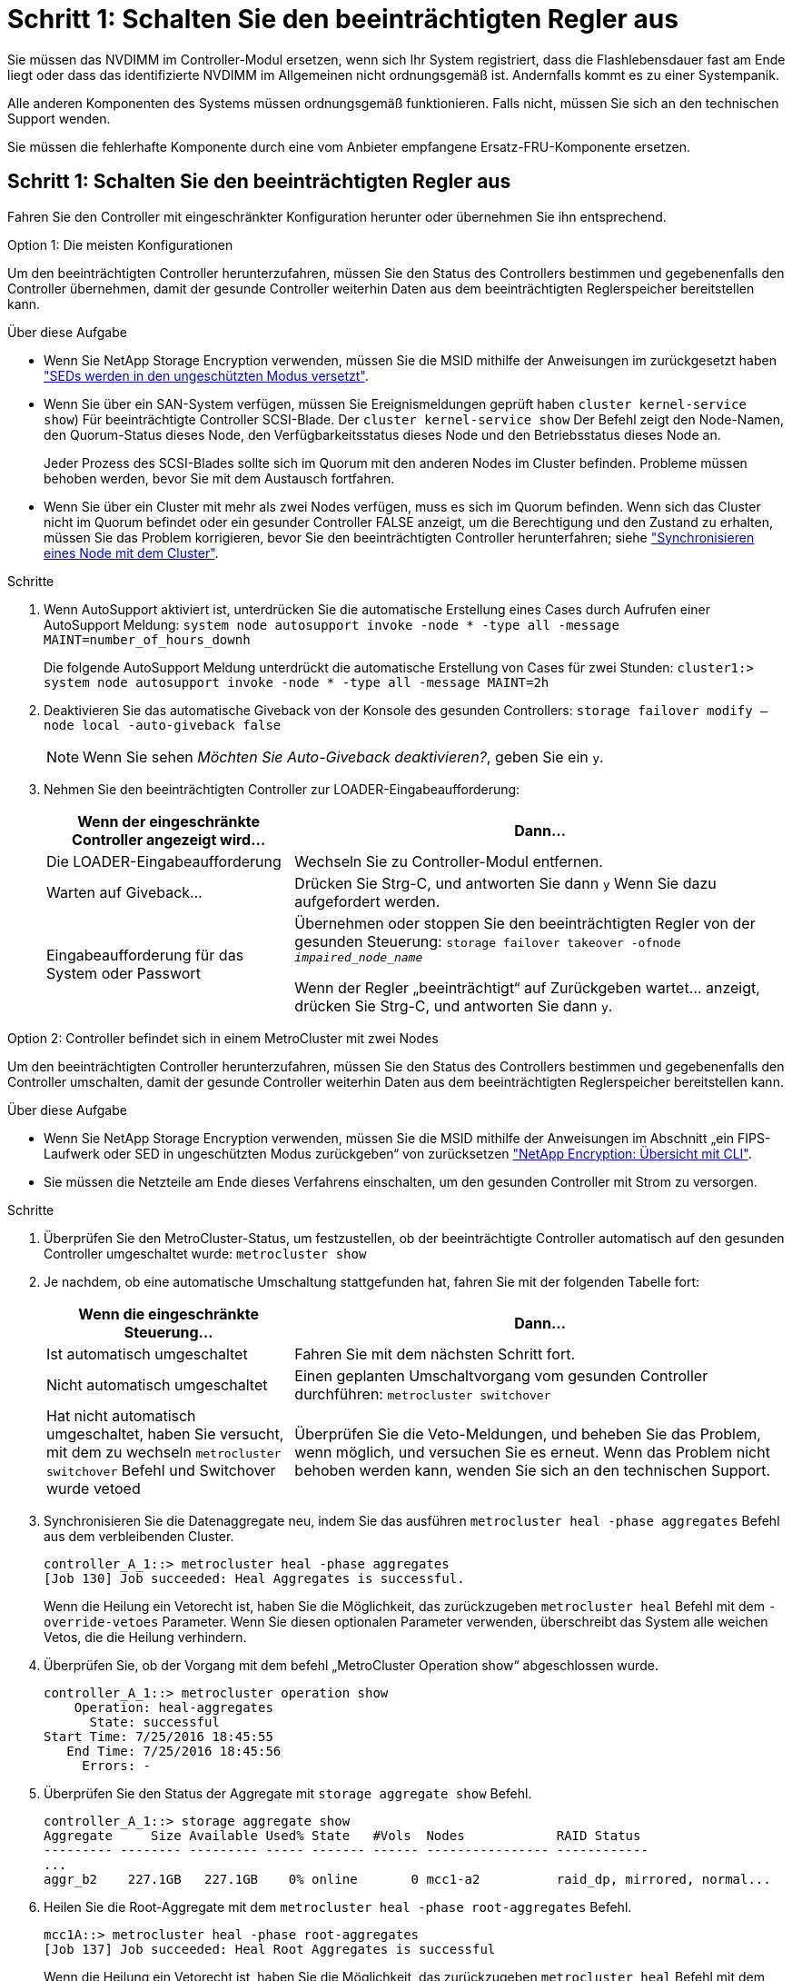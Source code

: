 = Schritt 1: Schalten Sie den beeinträchtigten Regler aus
:allow-uri-read: 


Sie müssen das NVDIMM im Controller-Modul ersetzen, wenn sich Ihr System registriert, dass die Flashlebensdauer fast am Ende liegt oder dass das identifizierte NVDIMM im Allgemeinen nicht ordnungsgemäß ist. Andernfalls kommt es zu einer Systempanik.

Alle anderen Komponenten des Systems müssen ordnungsgemäß funktionieren. Falls nicht, müssen Sie sich an den technischen Support wenden.

Sie müssen die fehlerhafte Komponente durch eine vom Anbieter empfangene Ersatz-FRU-Komponente ersetzen.



== Schritt 1: Schalten Sie den beeinträchtigten Regler aus

Fahren Sie den Controller mit eingeschränkter Konfiguration herunter oder übernehmen Sie ihn entsprechend.

[role="tabbed-block"]
====
.Option 1: Die meisten Konfigurationen
--
Um den beeinträchtigten Controller herunterzufahren, müssen Sie den Status des Controllers bestimmen und gegebenenfalls den Controller übernehmen, damit der gesunde Controller weiterhin Daten aus dem beeinträchtigten Reglerspeicher bereitstellen kann.

.Über diese Aufgabe
* Wenn Sie NetApp Storage Encryption verwenden, müssen Sie die MSID mithilfe der Anweisungen im zurückgesetzt haben link:https://docs.netapp.com/us-en/ontap/encryption-at-rest/return-seds-unprotected-mode-task.html["SEDs werden in den ungeschützten Modus versetzt"].
* Wenn Sie über ein SAN-System verfügen, müssen Sie Ereignismeldungen geprüft haben  `cluster kernel-service show`) Für beeinträchtigte Controller SCSI-Blade. Der `cluster kernel-service show` Der Befehl zeigt den Node-Namen, den Quorum-Status dieses Node, den Verfügbarkeitsstatus dieses Node und den Betriebsstatus dieses Node an.
+
Jeder Prozess des SCSI-Blades sollte sich im Quorum mit den anderen Nodes im Cluster befinden. Probleme müssen behoben werden, bevor Sie mit dem Austausch fortfahren.

* Wenn Sie über ein Cluster mit mehr als zwei Nodes verfügen, muss es sich im Quorum befinden. Wenn sich das Cluster nicht im Quorum befindet oder ein gesunder Controller FALSE anzeigt, um die Berechtigung und den Zustand zu erhalten, müssen Sie das Problem korrigieren, bevor Sie den beeinträchtigten Controller herunterfahren; siehe link:https://docs.netapp.com/us-en/ontap/system-admin/synchronize-node-cluster-task.html?q=Quorum["Synchronisieren eines Node mit dem Cluster"^].


.Schritte
. Wenn AutoSupport aktiviert ist, unterdrücken Sie die automatische Erstellung eines Cases durch Aufrufen einer AutoSupport Meldung: `system node autosupport invoke -node * -type all -message MAINT=number_of_hours_downh`
+
Die folgende AutoSupport Meldung unterdrückt die automatische Erstellung von Cases für zwei Stunden: `cluster1:> system node autosupport invoke -node * -type all -message MAINT=2h`

. Deaktivieren Sie das automatische Giveback von der Konsole des gesunden Controllers: `storage failover modify –node local -auto-giveback false`
+

NOTE: Wenn Sie sehen _Möchten Sie Auto-Giveback deaktivieren?_, geben Sie ein `y`.

. Nehmen Sie den beeinträchtigten Controller zur LOADER-Eingabeaufforderung:
+
[cols="1,2"]
|===
| Wenn der eingeschränkte Controller angezeigt wird... | Dann... 


 a| 
Die LOADER-Eingabeaufforderung
 a| 
Wechseln Sie zu Controller-Modul entfernen.



 a| 
Warten auf Giveback...
 a| 
Drücken Sie Strg-C, und antworten Sie dann `y` Wenn Sie dazu aufgefordert werden.



 a| 
Eingabeaufforderung für das System oder Passwort
 a| 
Übernehmen oder stoppen Sie den beeinträchtigten Regler von der gesunden Steuerung: `storage failover takeover -ofnode _impaired_node_name_`

Wenn der Regler „beeinträchtigt“ auf Zurückgeben wartet... anzeigt, drücken Sie Strg-C, und antworten Sie dann `y`.

|===


--
.Option 2: Controller befindet sich in einem MetroCluster mit zwei Nodes
--
Um den beeinträchtigten Controller herunterzufahren, müssen Sie den Status des Controllers bestimmen und gegebenenfalls den Controller umschalten, damit der gesunde Controller weiterhin Daten aus dem beeinträchtigten Reglerspeicher bereitstellen kann.

.Über diese Aufgabe
* Wenn Sie NetApp Storage Encryption verwenden, müssen Sie die MSID mithilfe der Anweisungen im Abschnitt „ein FIPS-Laufwerk oder SED in ungeschützten Modus zurückgeben“ von zurücksetzen link:https://docs.netapp.com/us-en/ontap/encryption-at-rest/return-seds-unprotected-mode-task.html["NetApp Encryption: Übersicht mit CLI"^].
* Sie müssen die Netzteile am Ende dieses Verfahrens einschalten, um den gesunden Controller mit Strom zu versorgen.


.Schritte
. Überprüfen Sie den MetroCluster-Status, um festzustellen, ob der beeinträchtigte Controller automatisch auf den gesunden Controller umgeschaltet wurde: `metrocluster show`
. Je nachdem, ob eine automatische Umschaltung stattgefunden hat, fahren Sie mit der folgenden Tabelle fort:
+
[cols="1,2"]
|===
| Wenn die eingeschränkte Steuerung... | Dann... 


 a| 
Ist automatisch umgeschaltet
 a| 
Fahren Sie mit dem nächsten Schritt fort.



 a| 
Nicht automatisch umgeschaltet
 a| 
Einen geplanten Umschaltvorgang vom gesunden Controller durchführen: `metrocluster switchover`



 a| 
Hat nicht automatisch umgeschaltet, haben Sie versucht, mit dem zu wechseln `metrocluster switchover` Befehl und Switchover wurde vetoed
 a| 
Überprüfen Sie die Veto-Meldungen, und beheben Sie das Problem, wenn möglich, und versuchen Sie es erneut. Wenn das Problem nicht behoben werden kann, wenden Sie sich an den technischen Support.

|===
. Synchronisieren Sie die Datenaggregate neu, indem Sie das ausführen `metrocluster heal -phase aggregates` Befehl aus dem verbleibenden Cluster.
+
[listing]
----
controller_A_1::> metrocluster heal -phase aggregates
[Job 130] Job succeeded: Heal Aggregates is successful.
----
+
Wenn die Heilung ein Vetorecht ist, haben Sie die Möglichkeit, das zurückzugeben `metrocluster heal` Befehl mit dem `-override-vetoes` Parameter. Wenn Sie diesen optionalen Parameter verwenden, überschreibt das System alle weichen Vetos, die die Heilung verhindern.

. Überprüfen Sie, ob der Vorgang mit dem befehl „MetroCluster Operation show“ abgeschlossen wurde.
+
[listing]
----
controller_A_1::> metrocluster operation show
    Operation: heal-aggregates
      State: successful
Start Time: 7/25/2016 18:45:55
   End Time: 7/25/2016 18:45:56
     Errors: -
----
. Überprüfen Sie den Status der Aggregate mit `storage aggregate show` Befehl.
+
[listing]
----
controller_A_1::> storage aggregate show
Aggregate     Size Available Used% State   #Vols  Nodes            RAID Status
--------- -------- --------- ----- ------- ------ ---------------- ------------
...
aggr_b2    227.1GB   227.1GB    0% online       0 mcc1-a2          raid_dp, mirrored, normal...
----
. Heilen Sie die Root-Aggregate mit dem `metrocluster heal -phase root-aggregates` Befehl.
+
[listing]
----
mcc1A::> metrocluster heal -phase root-aggregates
[Job 137] Job succeeded: Heal Root Aggregates is successful
----
+
Wenn die Heilung ein Vetorecht ist, haben Sie die Möglichkeit, das zurückzugeben `metrocluster heal` Befehl mit dem Parameter -override-vetoes. Wenn Sie diesen optionalen Parameter verwenden, überschreibt das System alle weichen Vetos, die die Heilung verhindern.

. Stellen Sie sicher, dass der Heilungsvorgang abgeschlossen ist, indem Sie den verwenden `metrocluster operation show` Befehl auf dem Ziel-Cluster:
+
[listing]
----

mcc1A::> metrocluster operation show
  Operation: heal-root-aggregates
      State: successful
 Start Time: 7/29/2016 20:54:41
   End Time: 7/29/2016 20:54:42
     Errors: -
----
. Trennen Sie am Controller-Modul mit eingeschränkter Betriebsstörung die Netzteile.


--
====


== Schritt 2: Entfernen Sie das Controller-Modul

Um auf Komponenten im Controller-Modul zuzugreifen, müssen Sie das Controller-Modul aus dem Gehäuse entfernen.

Sie können die folgenden Animationen, Abbildungen oder die geschriebenen Schritte verwenden, um das Controller-Modul aus dem Gehäuse zu entfernen.

.Animation - Entfernen Sie das Controller-Modul
video::ca74d345-e213-4390-a599-aae10019ec82[panopto]
image::../media/drw_A400_Remove_controller.png[drw A400 Controller entfernen]

. Wenn Sie nicht bereits geerdet sind, sollten Sie sich richtig Erden.
. Lösen Sie die Netzkabelhalter, und ziehen Sie anschließend die Kabel von den Netzteilen ab.
. Lösen Sie den Haken- und Schlaufenriemen, mit dem die Kabel am Kabelführungsgerät befestigt sind, und ziehen Sie dann die Systemkabel und SFPs (falls erforderlich) vom Controller-Modul ab, um zu verfolgen, wo die Kabel angeschlossen waren.
+
Lassen Sie die Kabel im Kabelverwaltungs-Gerät so, dass bei der Neuinstallation des Kabelverwaltungsgeräts die Kabel organisiert sind.

. Entfernen Sie das Kabelführungs-Gerät aus dem Controller-Modul und legen Sie es beiseite.
. Drücken Sie beide Verriegelungsriegel nach unten, und drehen Sie dann beide Verriegelungen gleichzeitig nach unten.
+
Das Controller-Modul wird leicht aus dem Chassis entfernt.

. Schieben Sie das Controller-Modul aus dem Gehäuse.
+
Stellen Sie sicher, dass Sie die Unterseite des Controller-Moduls unterstützen, während Sie es aus dem Gehäuse schieben.

. Stellen Sie das Controller-Modul auf eine stabile, flache Oberfläche.




== Schritt 3: Ersetzen Sie das NVDIMM

Um das NVDIMM auszutauschen, müssen Sie es im Controller-Modul mithilfe der FRU-Karte oben am Luftkanal oder der FRU-Karte oben auf dem Steckplatz 1-Riser suchen.

* Die NVDIMM-LED blinkt während des Destaging der Inhalte, wenn Sie das System anhalten. Nach Abschluss der Abscheidungen schaltet sich die LED aus.
* Obwohl der Inhalt des NVDIMM verschlüsselt ist, empfiehlt es sich, den Inhalt des NVDIMM vor dem Ersetzen zu löschen. Weitere Informationen finden Sie im https://mysupport.netapp.com/info/web/ECMP1132988.html["Angaben zu flüchtigem Speicher"] Auf der NetApp Support Site
+

NOTE: Sie müssen sich auf der NetApp Support Site anmelden, um das _Statement of Volatility_ für Ihr System anzuzeigen.



Sie können das NVDIMM mit den folgenden Animationen, Abbildungen oder geschriebenen Schritten ersetzen.


NOTE: In der Animation werden leere Steckplätze für Sockel ohne DIMMs angezeigt. Diese leeren Buchsen sind mit Leereinschüben bestückt.

.Animation - Ersetzen Sie das NVDIMM
video::e0afec49-0953-4dcc-b9d0-aadb01578e1b[panopto]
image::../media/drw_A400_Replace-NVDIMM-DIMM_IEOPS-1009.svg[drw A400 ersetzt NVDIMM DIMM IEOPS 1009]

. Öffnen Sie den Luftkanal, und suchen Sie anschließend das NVDIMM in Steckplatz 11 des Controller-Moduls.
+

NOTE: NVDIMM sieht deutlich anders aus als System-DIMMs.

. Werfen Sie das NVDIMM aus dem Steckplatz, indem Sie die beiden NVDIMM-Auswerfer-Laschen auf beiden Seiten des NVDIMM langsam auseinander schieben, und schieben Sie dann das NVDIMM aus dem Sockel, und legen Sie es beiseite.
+

NOTE: Halten Sie das NVDIMM vorsichtig an den Kanten, um Druck auf die Komponenten auf der NVDIMM-Leiterplatte zu vermeiden.

. Entfernen Sie das NVDIMM-Ersatzfach aus dem antistatischen Versandbeutel, halten Sie das NVDIMM an den Ecken und richten Sie es dann am Steckplatz aus.
+
Die Kerbe zwischen den Stiften am NVDIMM sollte mit der Lasche im Sockel aufliegen.

. Suchen Sie den Steckplatz, in dem Sie das NVDIMM installieren.
. Setzen Sie den NVDIMM in den Steckplatz ein.
+
Das NVDIMM passt eng in den Steckplatz, sollte aber leicht in gehen. Falls nicht, bauen Sie das NVDIMM mit dem Steckplatz aus und setzen Sie es wieder ein.

+

NOTE: Sichtprüfung des NVDIMM, um sicherzustellen, dass es gleichmäßig ausgerichtet und vollständig in den Steckplatz eingesetzt ist.

. Drücken Sie vorsichtig, aber fest auf der Oberseite des NVDIMM, bis die Auswurfklammern über den Kerben an den Enden des NVDIMM einrasten.
. Schließen Sie den Luftkanal.




== Schritt 4: Installieren Sie das Controller-Modul

Nachdem Sie die Komponente im Controller-Modul ersetzt haben, müssen Sie das Controller-Modul wieder in das Gehäuse einsetzen und es dann booten.

Sie können die folgende Animation, Illustration oder die geschriebenen Schritte zur Installation des Controller-Moduls im Gehäuse verwenden.

.Animation - Installieren des Controller-Moduls
video::0310fe80-b129-4685-8fef-ab19010e720a[panopto]
image::../media/drw_A400_Install_controller_source.png[drw A400 Controller-Quelle installieren]

. Wenn Sie dies noch nicht getan haben, schließen Sie den Luftkanal.
. Richten Sie das Ende des Controller-Moduls an der Öffnung im Gehäuse aus, und drücken Sie dann vorsichtig das Controller-Modul zur Hälfte in das System.
+

NOTE: Setzen Sie das Controller-Modul erst dann vollständig in das Chassis ein, wenn Sie dazu aufgefordert werden.

. Verkabeln Sie nur die Management- und Konsolen-Ports, sodass Sie auf das System zugreifen können, um die Aufgaben in den folgenden Abschnitten auszuführen.
+

NOTE: Sie schließen die übrigen Kabel später in diesem Verfahren an das Controller-Modul an.

. Schließen Sie die Installation des Controller-Moduls ab:
+
.. Schließen Sie das Netzkabel an das Netzteil an, setzen Sie die Sicherungshülse des Netzkabels wieder ein, und schließen Sie dann das Netzteil an die Stromquelle an.
.. Schieben Sie das Controller-Modul mithilfe der Verriegelungen fest in das Gehäuse, bis sich die Verriegelungsriegel erheben.
+

NOTE: Beim Einschieben des Controller-Moduls in das Gehäuse keine übermäßige Kraft verwenden, um Schäden an den Anschlüssen zu vermeiden.

.. Setzen Sie das Controller-Modul vollständig in das Gehäuse ein, indem Sie die Verriegelungsriegel nach oben drehen, kippen Sie sie so, dass sie die Sicherungsstifte entfernen, den Controller vorsichtig ganz nach innen schieben und dann die Verriegelungsriegel in die verriegelte Position senken.
+
Das Controller-Modul beginnt zu booten, sobald es vollständig im Gehäuse sitzt. Bereiten Sie sich darauf vor, den Bootvorgang zu unterbrechen.

.. Wenn Sie dies noch nicht getan haben, installieren Sie das Kabelverwaltungsgerät neu.
.. Unterbrechen Sie den normalen Boot-Prozess und booten Sie zu LOADER, indem Sie drücken `Ctrl-C`.
+

NOTE: Wenn das System im Startmenü stoppt, wählen Sie die Option zum Booten in LOADER.

.. Geben Sie an der LOADER-Eingabeaufforderung ein `bye` Um die PCIe-Karten und andere Komponenten neu zu initialisieren.






== Schritt 5: Stellen Sie das Controller-Modul wieder in Betrieb

Sie müssen das System neu verstellen, das Controller-Modul zurückgeben und dann das automatische Giveback erneut aktivieren.

. Das System nach Bedarf neu einsetzen.
+
Wenn Sie die Medienkonverter (QSFPs oder SFPs) entfernt haben, sollten Sie diese erneut installieren, wenn Sie Glasfaserkabel verwenden.

. Wiederherstellung des normalen Betriebs des Controllers durch Zurückgeben des Speichers: `storage failover giveback -ofnode _impaired_node_name_`
. Wenn die automatische Rückübertragung deaktiviert wurde, aktivieren Sie sie erneut: `storage failover modify -node local -auto-giveback true`




== Schritt 6: Aggregate in einer MetroCluster Konfiguration mit zwei Nodes zurückwechseln

Nachdem Sie in einer MetroCluster Konfiguration mit zwei Nodes den FRU-Austausch abgeschlossen haben, können Sie den MetroCluster SwitchBack-Vorgang durchführen. Damit wird die Konfiguration in ihren normalen Betriebszustand zurückversetzt, wobei die Synchronisations-Storage Virtual Machines (SVMs) auf dem ehemals beeinträchtigten Standort jetzt aktiv sind und Daten aus den lokalen Festplattenpools bereitstellen.

Dieser Task gilt nur für MetroCluster-Konfigurationen mit zwei Nodes.

.Schritte
. Vergewissern Sie sich, dass sich alle Nodes im befinden `enabled` Bundesland: `metrocluster node show`
+
[listing]
----
cluster_B::>  metrocluster node show

DR                           Configuration  DR
Group Cluster Node           State          Mirroring Mode
----- ------- -------------- -------------- --------- --------------------
1     cluster_A
              controller_A_1 configured     enabled   heal roots completed
      cluster_B
              controller_B_1 configured     enabled   waiting for switchback recovery
2 entries were displayed.
----
. Überprüfen Sie, ob die Neusynchronisierung auf allen SVMs abgeschlossen ist: `metrocluster vserver show`
. Überprüfen Sie, ob die automatischen LIF-Migrationen durch die heilenden Vorgänge erfolgreich abgeschlossen wurden: `metrocluster check lif show`
. Führen Sie den Wechsel zurück mit dem aus `metrocluster switchback` Befehl von einem beliebigen Node im verbleibenden Cluster
. Stellen Sie sicher, dass der Umkehrvorgang abgeschlossen ist: `metrocluster show`
+
Der Vorgang zum zurückwechseln wird weiterhin ausgeführt, wenn sich ein Cluster im befindet `waiting-for-switchback` Bundesland:

+
[listing]
----
cluster_B::> metrocluster show
Cluster              Configuration State    Mode
--------------------	------------------- 	---------
 Local: cluster_B configured       	switchover
Remote: cluster_A configured       	waiting-for-switchback
----
+
Der Vorgang zum zurückwechseln ist abgeschlossen, wenn sich die Cluster im befinden `normal` Bundesland:

+
[listing]
----
cluster_B::> metrocluster show
Cluster              Configuration State    Mode
--------------------	------------------- 	---------
 Local: cluster_B configured      		normal
Remote: cluster_A configured      		normal
----
+
Wenn ein Wechsel eine lange Zeit in Anspruch nimmt, können Sie den Status der in-progress-Basispläne über die überprüfen `metrocluster config-replication resync-status show` Befehl.

. Wiederherstellung beliebiger SnapMirror oder SnapVault Konfigurationen




== Schritt 7: Senden Sie das fehlgeschlagene Teil an NetApp zurück

Senden Sie das fehlerhafte Teil wie in den dem Kit beiliegenden RMA-Anweisungen beschrieben an NetApp zurück. Siehe https://mysupport.netapp.com/site/info/rma["Teilerückgabe  Austausch"] Seite für weitere Informationen.
